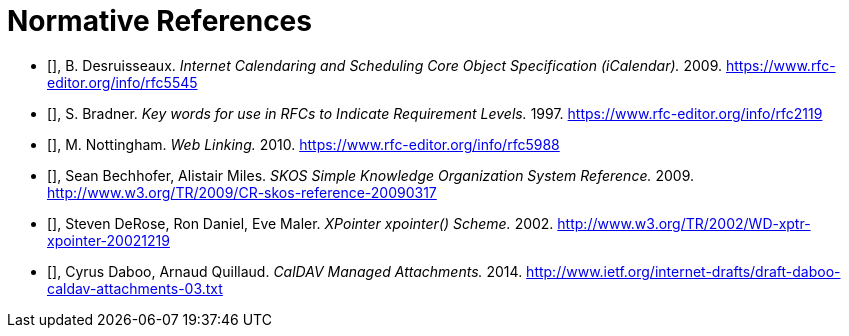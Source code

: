 
[bibliography]
= Normative References

* [[[RFC5545,IETF RFC 5545]]], B. Desruisseaux. _Internet Calendaring and Scheduling Core Object Specification (iCalendar)._ 2009. https://www.rfc-editor.org/info/rfc5545

* [[[RFC2119,IETF RFC 2119]]], S. Bradner. _Key words for use in RFCs to Indicate Requirement Levels._ 1997. https://www.rfc-editor.org/info/rfc2119

* [[[RFC5988,IETF RFC 5988]]], M. Nottingham. _Web Linking._ 2010. https://www.rfc-editor.org/info/rfc5988

* [[[W3C.CR-skos-reference-20090317,W3C CR skos-reference-20090317]]], Sean Bechhofer, Alistair Miles. _SKOS Simple Knowledge Organization System Reference._ 2009. http://www.w3.org/TR/2009/CR-skos-reference-20090317

* [[[W3C.WD-xptr-xpointer-20021219,W3C WD xptr-xpointer-20021219]]], Steven DeRose, Ron Daniel, Eve Maler. _XPointer xpointer() Scheme._ 2002. http://www.w3.org/TR/2002/WD-xptr-xpointer-20021219

* [[[I-D.daboo-caldav-attachments,IETF I-D daboo-caldav-attachments]]], Cyrus Daboo, Arnaud Quillaud. _CalDAV Managed Attachments._ 2014. http://www.ietf.org/internet-drafts/draft-daboo-caldav-attachments-03.txt

//bibliography::norm[]
////
[bibliography]
= Bibliography

//bibliography::info[]
//++++
//include::../references/informative/*.xml[]
//++++
////

